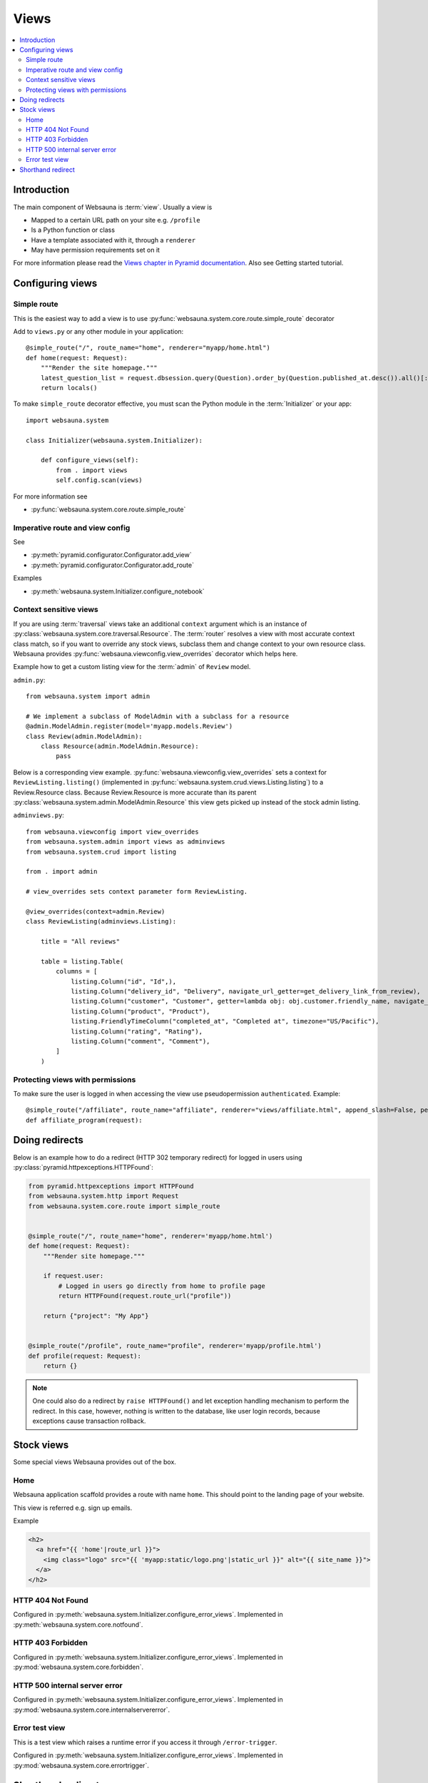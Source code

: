 .. _views:

=====
Views
=====

.. contents:: :local:

Introduction
============

The main component of Websauna is :term:`view`. Usually a view is

* Mapped to a certain URL path on your site e.g. ``/profile``

* Is a Python function or class

* Have a template associated with it, through a ``renderer``

* May have permission requirements set on it

For more information please read the `Views chapter in Pyramid documentation <http://docs.pylonsproject.org/projects/pyramid/en/latest/narr/views.html>`_. Also see Getting started tutorial.

Configuring views
=================

Simple route
------------

This is the easiest way to add a view is to use :py:func:`websauna.system.core.route.simple_route` decorator

Add to ``views.py`` or any other module in your application::

    @simple_route("/", route_name="home", renderer="myapp/home.html")
    def home(request: Request):
        """Render the site homepage."""
        latest_question_list = request.dbsession.query(Question).order_by(Question.published_at.desc()).all()[:5]
        return locals()

To make ``simple_route`` decorator effective, you must scan the Python module in the :term:`Initializer` or your app::

    import websauna.system

    class Initializer(websauna.system.Initializer):

        def configure_views(self):
            from . import views
            self.config.scan(views)

For more information see

* :py:func:`websauna.system.core.route.simple_route`

Imperative route and view config
--------------------------------

See

* :py:meth:`pyramid.configurator.Configurator.add_view`

* :py:meth:`pyramid.configurator.Configurator.add_route`

Examples

* :py:meth:`websauna.system.Initializer.configure_notebook`

Context sensitive views
-----------------------

If you are using :term:`traversal` views take an additional ``context`` argument which is an instance of :py:class:`websauna.system.core.traversal.Resource`. The :term:`router` resolves a view with most accurate context class match, so if you want to override any stock views, subclass them and change context to your own resource class. Websauna provides :py:func:`websauna.viewconfig.view_overrides` decorator which helps here.

Example how to get a custom listing view for the :term:`admin` of ``Review`` model.

``admin.py``::

    from websauna.system import admin

    # We implement a subclass of ModelAdmin with a subclass for a resource
    @admin.ModelAdmin.register(model='myapp.models.Review')
    class Review(admin.ModelAdmin):
        class Resource(admin.ModelAdmin.Resource):
            pass

Below is a corresponding view example. :py:func:`websauna.viewconfig.view_overrides` sets a context for ``ReviewListing.listing()`` (implemented in :py:func:`websauna.system.crud.views.Listing.listing`) to a Review.Resource class. Because Review.Resource is more accurate than its parent :py:class:`websauna.system.admin.ModelAdmin.Resource` this view gets picked up instead of the stock admin listing.

``adminviews.py``::


    from websauna.viewconfig import view_overrides
    from websauna.system.admin import views as adminviews
    from websauna.system.crud import listing

    from . import admin

    # view_overrides sets context parameter form ReviewListing.

    @view_overrides(context=admin.Review)
    class ReviewListing(adminviews.Listing):

        title = "All reviews"

        table = listing.Table(
            columns = [
                listing.Column("id", "Id",),
                listing.Column("delivery_id", "Delivery", navigate_url_getter=get_delivery_link_from_review),
                listing.Column("customer", "Customer", getter=lambda obj: obj.customer.friendly_name, navigate_url_getter=get_customer_link_from_review),
                listing.Column("product", "Product"),
                listing.FriendlyTimeColumn("completed_at", "Completed at", timezone="US/Pacific"),
                listing.Column("rating", "Rating"),
                listing.Column("comment", "Comment"),
            ]
        )

Protecting views with permissions
---------------------------------

To make sure the user is logged in when accessing the view use pseudopermission ``authenticated``. Example::

    @simple_route("/affiliate", route_name="affiliate", renderer="views/affiliate.html", append_slash=False, permission="authenticated")
    def affiliate_program(request):

Doing redirects
===============

Below is an example how to do a redirect (HTTP 302 temporary redirect) for logged in users using :py:class:`pyramid.httpexceptions.HTTPFound`:

.. code-block:: python

    from pyramid.httpexceptions import HTTPFound
    from websauna.system.http import Request
    from websauna.system.core.route import simple_route


    @simple_route("/", route_name="home", renderer='myapp/home.html')
    def home(request: Request):
        """Render site homepage."""

        if request.user:
            # Logged in users go directly from home to profile page
            return HTTPFound(request.route_url("profile"))

        return {"project": "My App"}


    @simple_route("/profile", route_name="profile", renderer='myapp/profile.html')
    def profile(request: Request):
        return {}


.. note ::

    One could also do a redirect by ``raise HTTPFound()`` and let exception handling mechanism to perform the redirect. In this case, however, nothing is written to the database, like user login records, because exceptions cause transaction rollback.

Stock views
===========

Some special views Websauna provides out of the box.

Home
----

Websauna application scaffold provides a route with name ``home``. This should point to the landing page of your website.

This view is referred e.g. sign up emails.

Example

.. code-block:: html+jinja

        <h2>
          <a href="{{ 'home'|route_url }}">
            <img class="logo" src="{{ 'myapp:static/logo.png'|static_url }}" alt="{{ site_name }}">
          </a>
        </h2>

HTTP 404 Not Found
------------------

Configured in :py:meth:`websauna.system.Initializer.configure_error_views`. Implemented in :py:meth:`websauna.system.core.notfound`.


HTTP 403 Forbidden
------------------

Configured in :py:meth:`websauna.system.Initializer.configure_error_views`. Implemented in :py:mod:`websauna.system.core.forbidden`.


HTTP 500 internal server error
------------------------------

Configured in :py:meth:`websauna.system.Initializer.configure_error_views`. Implemented in :py:mod:`websauna.system.core.internalservererror`.

Error test view
---------------

This is a test view which raises a runtime error if you access it through ``/error-trigger``.

Configured in :py:meth:`websauna.system.Initializer.configure_error_views`. Implemented in :py:mod:`websauna.system.core.errortrigger`.

Shorthand redirect
==================

You can add quick redirects in Python modules with :py:func:`websauna.system.core.redirect.redirect_view`.
